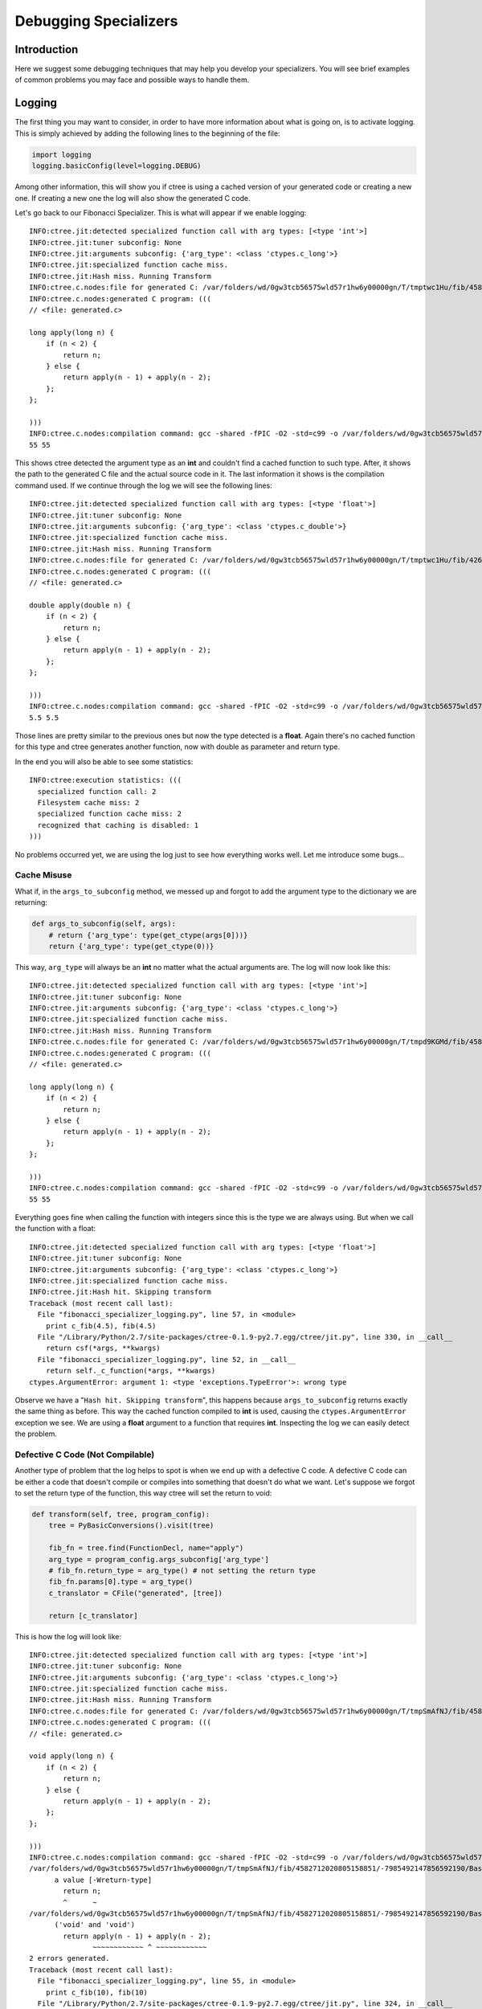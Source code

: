 ======================
Debugging Specializers
======================

Introduction
------------
Here we suggest some debugging techniques that may help you develop your
specializers. You will see brief examples of common problems you may face and
possible ways to handle them.

Logging
-------
The first thing you may want to consider, in order to have more information
about what is going on, is to activate logging. This is simply achieved by
adding the following lines to the beginning of the file:

.. code:: python

    import logging
    logging.basicConfig(level=logging.DEBUG)

Among other information, this will show you if ctree is using a cached version
of your generated code or creating a new one. If creating a new one the log
will also show the generated C code.

Let's go back to our Fibonacci Specializer. This is what will appear if we
enable logging::

    INFO:ctree.jit:detected specialized function call with arg types: [<type 'int'>]
    INFO:ctree.jit:tuner subconfig: None
    INFO:ctree.jit:arguments subconfig: {'arg_type': <class 'ctypes.c_long'>}
    INFO:ctree.jit:specialized function cache miss.
    INFO:ctree.jit:Hash miss. Running Transform
    INFO:ctree.c.nodes:file for generated C: /var/folders/wd/0gw3tcb56575wld57r1hw6y00000gn/T/tmptwc1Hu/fib/4582712020805158851/-7985492147856592190/BasicTranslator/default/generated.c
    INFO:ctree.c.nodes:generated C program: (((
    // <file: generated.c>

    long apply(long n) {
        if (n < 2) {
            return n;
        } else {
            return apply(n - 1) + apply(n - 2);
        };
    };

    )))
    INFO:ctree.c.nodes:compilation command: gcc -shared -fPIC -O2 -std=c99 -o /var/folders/wd/0gw3tcb56575wld57r1hw6y00000gn/T/tmptwc1Hu/fib/4582712020805158851/-7985492147856592190/BasicTranslator/default/generated.so /var/folders/wd/0gw3tcb56575wld57r1hw6y00000gn/T/tmptwc1Hu/fib/4582712020805158851/-7985492147856592190/BasicTranslator/default/generated.c
    55 55

This shows ctree detected the argument type as an **int** and couldn't find a
cached function to such type. After, it shows the path to the generated C file
and the actual source code in it. The last information it shows is the
compilation command used. If we continue through the log we will see the
following lines::

    INFO:ctree.jit:detected specialized function call with arg types: [<type 'float'>]
    INFO:ctree.jit:tuner subconfig: None
    INFO:ctree.jit:arguments subconfig: {'arg_type': <class 'ctypes.c_double'>}
    INFO:ctree.jit:specialized function cache miss.
    INFO:ctree.jit:Hash miss. Running Transform
    INFO:ctree.c.nodes:file for generated C: /var/folders/wd/0gw3tcb56575wld57r1hw6y00000gn/T/tmptwc1Hu/fib/4268650778531830270/-7985492147856592190/BasicTranslator/default/generated.c
    INFO:ctree.c.nodes:generated C program: (((
    // <file: generated.c>

    double apply(double n) {
        if (n < 2) {
            return n;
        } else {
            return apply(n - 1) + apply(n - 2);
        };
    };

    )))
    INFO:ctree.c.nodes:compilation command: gcc -shared -fPIC -O2 -std=c99 -o /var/folders/wd/0gw3tcb56575wld57r1hw6y00000gn/T/tmptwc1Hu/fib/4268650778531830270/-7985492147856592190/BasicTranslator/default/generated.so /var/folders/wd/0gw3tcb56575wld57r1hw6y00000gn/T/tmptwc1Hu/fib/4268650778531830270/-7985492147856592190/BasicTranslator/default/generated.c
    5.5 5.5

Those lines are pretty similar to the previous ones but now the type detected
is a **float**. Again there's no cached function for this type and ctree
generates another function, now with double as parameter and return type.

In the end you will also be able to see some statistics::

    INFO:ctree:execution statistics: (((
      specialized function call: 2
      Filesystem cache miss: 2
      specialized function cache miss: 2
      recognized that caching is disabled: 1
    )))



No problems occurred yet, we are using the log just to see how everything works
well. Let me introduce some bugs...

Cache Misuse
............
What if, in the ``args_to_subconfig`` method, we messed up and forgot to add
the argument type to the dictionary we are returning:

.. code:: python

    def args_to_subconfig(self, args):
        # return {'arg_type': type(get_ctype(args[0]))}
        return {'arg_type': type(get_ctype(0))}

This way, ``arg_type`` will always be an **int** no matter what the actual
arguments are. The log will now look like this::

    INFO:ctree.jit:detected specialized function call with arg types: [<type 'int'>]
    INFO:ctree.jit:tuner subconfig: None
    INFO:ctree.jit:arguments subconfig: {'arg_type': <class 'ctypes.c_long'>}
    INFO:ctree.jit:specialized function cache miss.
    INFO:ctree.jit:Hash miss. Running Transform
    INFO:ctree.c.nodes:file for generated C: /var/folders/wd/0gw3tcb56575wld57r1hw6y00000gn/T/tmpd9KGMd/fib/4582712020805158851/-7985492147856592190/BasicTranslator/default/generated.c
    INFO:ctree.c.nodes:generated C program: (((
    // <file: generated.c>

    long apply(long n) {
        if (n < 2) {
            return n;
        } else {
            return apply(n - 1) + apply(n - 2);
        };
    };

    )))
    INFO:ctree.c.nodes:compilation command: gcc -shared -fPIC -O2 -std=c99 -o /var/folders/wd/0gw3tcb56575wld57r1hw6y00000gn/T/tmpd9KGMd/fib/4582712020805158851/-7985492147856592190/BasicTranslator/default/generated.so /var/folders/wd/0gw3tcb56575wld57r1hw6y00000gn/T/tmpd9KGMd/fib/4582712020805158851/-7985492147856592190/BasicTranslator/default/generated.c
    55 55

Everything goes fine when calling the function with integers since this is the
type we are always using. But when we call the function with a float::

    INFO:ctree.jit:detected specialized function call with arg types: [<type 'float'>]
    INFO:ctree.jit:tuner subconfig: None
    INFO:ctree.jit:arguments subconfig: {'arg_type': <class 'ctypes.c_long'>}
    INFO:ctree.jit:specialized function cache miss.
    INFO:ctree.jit:Hash hit. Skipping transform
    Traceback (most recent call last):
      File "fibonacci_specializer_logging.py", line 57, in <module>
        print c_fib(4.5), fib(4.5)
      File "/Library/Python/2.7/site-packages/ctree-0.1.9-py2.7.egg/ctree/jit.py", line 330, in __call__
        return csf(*args, **kwargs)
      File "fibonacci_specializer_logging.py", line 52, in __call__
        return self._c_function(*args, **kwargs)
    ctypes.ArgumentError: argument 1: <type 'exceptions.TypeError'>: wrong type

Observe we have a "``Hash hit. Skipping transform``", this happens because
``args_to_subconfig`` returns exactly the same thing as before. This way the
cached function compiled to **int** is used, causing the
``ctypes.ArgumentError`` exception we see. We are using a **float** argument to
a function that requires **int**. Inspecting the log we can easily detect the
problem.

Defective C Code (Not Compilable)
.................................
Another type of problem that the log helps to spot is when we end up with a
defective C code. A defective C code can be either a code that doesn't compile
or compiles into something that doesn't do what we want. Let's suppose we
forgot to set the return type of the function, this way ctree will set the
return to void:

.. code:: python

    def transform(self, tree, program_config):
        tree = PyBasicConversions().visit(tree)

        fib_fn = tree.find(FunctionDecl, name="apply")
        arg_type = program_config.args_subconfig['arg_type']
        # fib_fn.return_type = arg_type() # not setting the return type
        fib_fn.params[0].type = arg_type()
        c_translator = CFile("generated", [tree])

        return [c_translator]

This is how the log will look like::

    INFO:ctree.jit:detected specialized function call with arg types: [<type 'int'>]
    INFO:ctree.jit:tuner subconfig: None
    INFO:ctree.jit:arguments subconfig: {'arg_type': <class 'ctypes.c_long'>}
    INFO:ctree.jit:specialized function cache miss.
    INFO:ctree.jit:Hash miss. Running Transform
    INFO:ctree.c.nodes:file for generated C: /var/folders/wd/0gw3tcb56575wld57r1hw6y00000gn/T/tmpSmAfNJ/fib/4582712020805158851/-7985492147856592190/BasicTranslator/default/generated.c
    INFO:ctree.c.nodes:generated C program: (((
    // <file: generated.c>

    void apply(long n) {
        if (n < 2) {
            return n;
        } else {
            return apply(n - 1) + apply(n - 2);
        };
    };

    )))
    INFO:ctree.c.nodes:compilation command: gcc -shared -fPIC -O2 -std=c99 -o /var/folders/wd/0gw3tcb56575wld57r1hw6y00000gn/T/tmpSmAfNJ/fib/4582712020805158851/-7985492147856592190/BasicTranslator/default/generated.so /var/folders/wd/0gw3tcb56575wld57r1hw6y00000gn/T/tmpSmAfNJ/fib/4582712020805158851/-7985492147856592190/BasicTranslator/default/generated.c
    /var/folders/wd/0gw3tcb56575wld57r1hw6y00000gn/T/tmpSmAfNJ/fib/4582712020805158851/-7985492147856592190/BasicTranslator/default/generated.c:5:9: error: void function 'apply' should not return
          a value [-Wreturn-type]
            return n;
            ^      ~
    /var/folders/wd/0gw3tcb56575wld57r1hw6y00000gn/T/tmpSmAfNJ/fib/4582712020805158851/-7985492147856592190/BasicTranslator/default/generated.c:7:29: error: invalid operands to binary expression
          ('void' and 'void')
            return apply(n - 1) + apply(n - 2);
                   ~~~~~~~~~~~~ ^ ~~~~~~~~~~~~
    2 errors generated.
    Traceback (most recent call last):
      File "fibonacci_specializer_logging.py", line 55, in <module>
        print c_fib(10), fib(10)
      File "/Library/Python/2.7/site-packages/ctree-0.1.9-py2.7.egg/ctree/jit.py", line 324, in __call__
        csf = self.finalize(transform_result, program_config)
      File "fibonacci_specializer_logging.py", line 43, in finalize
        return BasicFunction("apply", proj, entry_type)
      File "fibonacci_specializer_logging.py", line 48, in __init__
        self._c_function = self._compile(entry_name, project_node, entry_typesig)
      File "/Library/Python/2.7/site-packages/ctree-0.1.9-py2.7.egg/ctree/jit.py", line 110, in _compile
        self._module = project_node.codegen(**kwargs)
      File "/Library/Python/2.7/site-packages/ctree-0.1.9-py2.7.egg/ctree/nodes.py", line 154, in codegen
        submodule = f._compile(f.codegen())
      File "/Library/Python/2.7/site-packages/ctree-0.1.9-py2.7.egg/ctree/c/nodes.py", line 132, in _compile
        subprocess.check_call(compile_cmd, shell=True)
      File "/System/Library/Frameworks/Python.framework/Versions/2.7/lib/python2.7/subprocess.py", line 540, in check_call
        raise CalledProcessError(retcode, cmd)
    subprocess.CalledProcessError: Command 'gcc -shared -fPIC -O2 -std=c99 -o /var/folders/wd/0gw3tcb56575wld57r1hw6y00000gn/T/tmpSmAfNJ/fib/4582712020805158851/-7985492147856592190/BasicTranslator/default/generated.so /var/folders/wd/0gw3tcb56575wld57r1hw6y00000gn/T/tmpSmAfNJ/fib/4582712020805158851/-7985492147856592190/BasicTranslator/default/generated.c ' returned non-zero exit status 1

Since we returned a value in a void function this C code doesn't compile. We
would be able to see the compiling errors even without logging enabled but, by
having it enabled, we can inspect the generated C code and understand the
problem.

Defective C Code (Compilable)
.............................
Things get a bit harder when the code compiles. Suppose that, instead of
forgetting to set the return type we forget to set the argument type. When we
don't specify the argument type, the C compiler default the argument to ``int``
and compiles without problems:

.. code:: python

    def transform(self, tree, program_config):
        tree = PyBasicConversions().visit(tree)

        fib_fn = tree.find(FunctionDecl, name="apply")
        arg_type = program_config.args_subconfig['arg_type']
        fib_fn.return_type = arg_type()
        # fib_fn.params[0].type = arg_type() # not setting the argument type
        c_translator = CFile("generated", [tree])

        return [c_translator]

And this is how the log will look::

    INFO:ctree.jit:detected specialized function call with arg types: [<type 'int'>]
    INFO:ctree.jit:tuner subconfig: None
    INFO:ctree.jit:arguments subconfig: {'arg_type': <class 'ctypes.c_long'>}
    INFO:ctree.jit:specialized function cache miss.
    INFO:ctree.jit:Hash miss. Running Transform
    INFO:ctree.c.nodes:file for generated C: /var/folders/wd/0gw3tcb56575wld57r1hw6y00000gn/T/tmpIDNG44/fib/4582712020805158851/-7985492147856592190/BasicTranslator/default/generated.c
    INFO:ctree.c.nodes:generated C program: (((
    // <file: generated.c>

    long apply(n) {
        if (n < 2) {
            return n;
        } else {
            return apply(n - 1) + apply(n - 2);
        };
    };

    )))
    INFO:ctree.c.nodes:compilation command: gcc -shared -fPIC -O2 -std=c99 -o /var/folders/wd/0gw3tcb56575wld57r1hw6y00000gn/T/tmpIDNG44/fib/4582712020805158851/-7985492147856592190/BasicTranslator/default/generated.so /var/folders/wd/0gw3tcb56575wld57r1hw6y00000gn/T/tmpIDNG44/fib/4582712020805158851/-7985492147856592190/BasicTranslator/default/generated.c
    55 55

Once again the integer argument works. Observe our function parameter doesn't
have a type but compiles without problems since C will default to ``int``.
Because it compiles to ``int``, the integer argument works. But this is the
rest of the log::

    INFO:ctree.jit:detected specialized function call with arg types: [<type 'float'>]
    INFO:ctree.jit:tuner subconfig: None
    INFO:ctree.jit:arguments subconfig: {'arg_type': <class 'ctypes.c_double'>}
    INFO:ctree.jit:specialized function cache miss.
    INFO:ctree.jit:Hash miss. Running Transform
    INFO:ctree.c.nodes:file for generated C: /var/folders/wd/0gw3tcb56575wld57r1hw6y00000gn/T/tmpIDNG44/fib/4268650778531830270/-7985492147856592190/BasicTranslator/default/generated.c
    INFO:ctree.c.nodes:generated C program: (((
    // <file: generated.c>

    double apply(n) {
        if (n < 2) {
            return n;
        } else {
            return apply(n - 1) + apply(n - 2);
        };
    };

    )))
    INFO:ctree.c.nodes:compilation command: gcc -shared -fPIC -O2 -std=c99 -o /var/folders/wd/0gw3tcb56575wld57r1hw6y00000gn/T/tmpIDNG44/fib/4268650778531830270/-7985492147856592190/BasicTranslator/default/generated.so /var/folders/wd/0gw3tcb56575wld57r1hw6y00000gn/T/tmpIDNG44/fib/4268650778531830270/-7985492147856592190/BasicTranslator/default/generated.c
    [1]    29300 segmentation fault  python fibonacci_specializer_logging.py

The code compiles successfully but the parameter type keeps defaulting to
``int`` and that drives us to an undefined behaviour when calling the function
from python. This undefined behaviour may end in a Segmentation Fault.

You may wonder why it doesn't raise an exception like on the bug from
`Cache Misuse`_. This is due to the entry type we defined in the ``finalize``
method. In the previous example, Python could identify the problem because the
entry type had an ``int`` parameter. Here our entry type says it accepts a
``float`` while the C function actually doesn't.

This kind of problem can be hard to spot even with logging enabled. We will see
other techniques that can be applied to this problem in the following sections.


Debugging Generated C Code
--------------------------

If you know how to use GDB or LLDB, they may help you a lot when debugging the
running C code. Let's go back to the previous example:

.. code:: python

    def transform(self, tree, program_config):
        tree = PyBasicConversions().visit(tree)

        fib_fn = tree.find(FunctionDecl, name="apply")
        arg_type = program_config.args_subconfig['arg_type']
        fib_fn.return_type = arg_type()
        # fib_fn.params[0].type = arg_type() # not setting the argument type
        c_translator = CFile("generated", [tree])

        return [c_translator]

As we saw on `Defective C Code (Compilable)`_ this causes an undefined
behaviour. You may be able to notice the problem by inspecting the generated
code but it may be very hard in some cases. An alternative is to use a C
debugger like  GDB or LLDB. You can simply call the python interpreter using
GDB but it will help a lot if we can compile the C code using the ``-g`` flag.
It turns ou that ctree allow us to specify the compiler flags, we just have to
add the following line before compiling the code:

.. code:: python

    ctree.CONFIG.set('c', 'CFLAGS', ctree.CONFIG.get('c', 'CFLAGS') + ' -g')

This way we are adding the ``-g`` flag to the set of compiler flags already
used by ctree.

So our BasicFunction class would look like this:

.. code:: python

    import ctree

    class BasicFunction(ConcreteSpecializedFunction):
        def __init__(self, entry_name, project_node, entry_typesig):
            ctree.CONFIG.set('c', 'CFLAGS', ctree.CONFIG.get('c', 'CFLAGS') + ' -g')
            self._c_function = self._compile(entry_name, project_node, entry_typesig)

        def __call__(self, *args, **kwargs):
            return self._c_function(*args, **kwargs)

We will use lldb here but gdb would give similar results::

    lldb python fibonacci_specializer.py

This is the output we get from lldb::

    * thread #1: tid = 0x2543e2, 0x0000000104de0f64 generated.so`apply(n=3389391) + 4 at generated.c:3, queue = 'com.apple.main-thread', stop reason = EXC_BAD_ACCESS (code=2, address=0x7fff5f3ffff8)
        frame #0: 0x0000000104de0f64 generated.so`apply(n=3389391) + 4 at generated.c:3
       1   	// <file: generated.c>
       2
    -> 3   	double apply(n) {
       4   	    if (n < 2) {
       5   	        return n;
       6   	    } else {
       7   	        return apply(n - 1) + apply(n - 2);

Here the stop reason doesn't help a lot but LLDB tells exactly the line where
the problem occurred in the C code.


Ctree Exceptions
----------------
Sometimes ctree detects a problem while generating the C code. When this
happens ctree raises an exception. We will see some common ones.

Expected a ctypes type instance, not %s, (%s)
.............................................

This usually means that you're using a type instead of an instance of this
type. This will happen if you forgot to instantiate the class to use it as the
type for an object. Consider this modification in the Fibonacci Specializer:

.. code:: python

    def transform(self, tree, program_config):
        tree = PyBasicConversions().visit(tree)

        fib_fn = tree.find(FunctionDecl, name="apply")
        arg_type = program_config.args_subconfig['arg_type']
        # fib_fn.return_type = arg_type()
        fib_fn.return_type = arg_type # <-- removing parenthesis
        fib_fn.params[0].type = arg_type()
        c_translator = CFile("generated", [tree])

        return [c_translator]

If we run the code like this we will get the following message (some lines
removed)::

    Traceback (most recent call last):
      File "fibonacci_specializer_logging.py", line 82, in <module>
        print c_fib(10), fib(10)
      File "/Library/Python/2.7/site-packages/ctree-0.1.9-py2.7.egg/ctree/jit.py", line 324, in __call__
        csf = self.finalize(transform_result, program_config)
      File "fibonacci_specializer_logging.py", line 70, in finalize
        return BasicFunction("apply", proj, entry_type)
      File "fibonacci_specializer_logging.py", line 75, in __init__
        self._c_function = self._compile(entry_name, project_node, entry_typesig)
      [...]
      File "/Library/Python/2.7/site-packages/ctree-0.1.9-py2.7.egg/ctree/c/nodes.py", line 29, in codegen
        return CCodeGen(indent).visit(self)
      File "/System/Library/Frameworks/Python.framework/Versions/2.7/lib/python2.7/ast.py", line 241, in visit
        return visitor(node)
      File "/Library/Python/2.7/site-packages/ctree-0.1.9-py2.7.egg/ctree/c/codegen.py", line 54, in visit_FunctionDecl
        s += "%s %s(%s)" % (codegen_type(node.return_type), node.name, params)
      File "/Library/Python/2.7/site-packages/ctree-0.1.9-py2.7.egg/ctree/types.py", line 115, in codegen_type
        "Expected a ctypes type instance, not %s, (%s):" % (ctype, type(ctype))

    AssertionError: Expected a ctypes type instance, not <class 'ctypes.c_long'>, (<type '_ctypes.PyCSimpleType'>)

The problem is that we are using a ``class 'ctypes.c_long'`` when we should be
using an instance of this class. Looking at the traceback we can see the bad
type is found when visiting the ``FunctionDecl``. More specifically in the
``codegen_type`` function which is called with the ``return_type``.

Sometimes we are able to identify the problem using the traceback but with more
complex specializers it may not be possible. For more complex specializers,
tools such as the `AstToolBox`_ or the `PyCharm IDE`_ will be of great use.


Expected a pure C ast, but found a non-CtreeNode: %s
....................................................
This error occurs when there is a node in the AST that wasn't converted to a
``CtreeNode``. This can happen if such node doesn't have an obvious C analogue
and so was not converted by the ``PyBasicConversions``. If that is the case you
will have to create you own transformations to convert this node to something
inherited from ``CtreeNode``. This will be seen in the next chapter.

In the other hand, it may also happen that you didn't run the
``PyBasicConversions`` on part of the code.  Let's modify the code to not call
the ``PyBasicConversions``:

.. code:: python

    def transform(self, tree, program_config):
        # tree = PyBasicConversions().visit(tree) # Not using PyBasicConversions

        # fib_fn = tree.find(FunctionDecl, name="apply") # since we didn't convert the tree, we have to use FunctionDef instead of of FunctionDecl
        fib_fn = tree.find(FunctionDef, name="apply")
        arg_type = program_config.args_subconfig['arg_type']
        fib_fn.return_type = arg_type()
        # fib_fn.params[0].type = arg_type() # FunctionDef doesn't have a params attribute, we use args.args
        fib_fn.args.args[0].type = arg_type()
        c_translator = CFile("generated", [tree])

        return [c_translator]

When we run the code like this we get the following message (some lines
removed)::

    Traceback (most recent call last):
      File "fibonacci_specializer_logging.py", line 58, in <module>
        print c_fib(10), fib(10)
      File "/Library/Python/2.7/site-packages/ctree-0.1.9-py2.7.egg/ctree/jit.py", line 324, in __call__
        csf = self.finalize(transform_result, program_config)
      File "fibonacci_specializer_logging.py", line 46, in finalize
        return BasicFunction("apply", proj, entry_type)
      File "fibonacci_specializer_logging.py", line 51, in __init__
        self._c_function = self._compile(entry_name, project_node, entry_typesig)
      File "/Library/Python/2.7/site-packages/ctree-0.1.9-py2.7.egg/ctree/jit.py", line 108, in _compile
        VerifyOnlyCtreeNodes().visit(project_node)
      [...]
      File "/System/Library/Frameworks/Python.framework/Versions/2.7/lib/python2.7/ast.py", line 249, in generic_visit
        self.visit(item)
      File "/Library/Python/2.7/site-packages/ctree-0.1.9-py2.7.egg/ctree/analyses.py", line 46, in visit
        raise AstValidationError("Expected a pure C ast, but found a non-CtreeNode: %s." % node)
    ctree.analyses.AstValidationError: Expected a pure C ast, but found a non-CtreeNode: <_ast.FunctionDef object at 0x10151ea90>.

Here we can easily spot the problem since the non-CtreeNode found is an
``ast.FunctionDef`` object, which means that our function definition was not
properly converted to C. Since ``ast.FunctionDef`` has an obvious equivalent in
C, it can be converted automatically using the ``PyBasicConversions``.

Tools
-----
As we mentioned before, some tools may be invaluable when debugging a
specializer. We will take a look at the `AstToolBox`_ and the `PyCharm IDE`_.

AstToolBox
..........
The AstToolBox allows a developer to start from a python source file and see
how a series of transformers change it. You can find the source code and
installation instructions in the `AstToolBox Repository
<https://github.com/ucb-sejits/ast_tool_box>`_.

Once you installed you can run it with::

    ast_tool_box

You can also specify a python file if you want::

    ast_tool_box fib.py

A window like this will open:

.. image:: images/asttoolbox_1.png
   :width: 1000px

It shows the ``fib.py`` file and its AST. In the right side there is a list of
Transforms that can be applied to your code. If you click in one Transformer
the source code will appear in the box bellow. You can also load you own
Transformer.

The AST viewer can be very useful and if you can't find a particular node, you
may use the search box right above the AST:

.. image:: images/asttoolbox_2_search.png
   :width: 600px


Right click in a node in the AST for some extra options:

.. image:: images/asttoolbox_3_using_dot.png
   :width: 600px

If you select ``show tree using dot``, a nice tree visualization will be
presented:

.. image:: images/asttoolbox_4_tree.png
   :width: 600px

This tree is still not converted to C. You can apply any of the available
transformations right to a specific node. Let's apply the
``PyBasicConversions``:

.. image:: images/asttoolbox_5_PyBasicConversions.png
   :width: 1000px

Since the ``PyBasicConversions`` may have some parameters, a box will appear.
We don't need to specify any parameters here so we may just click **Go**.

Another tab will appear showing the AST after the transformation. You can
compare it with the previous AST:

.. image:: images/asttoolbox_7_PyBasicConversions_result.png
   :width: 600px

We can also generate the C code from the converted tree. We just have to call
``CCodeGen``.

.. image:: images/asttoolbox_9_CCodeGen.png
   :width: 1000px

The resulting code will be shown:

.. image:: images/asttoolbox_10_CCodeGen_result.png
   :width: 600px

Note that, since we didn't specify the return and parameter types, the function
in the generated code has a void return and the parameter has no type
associated with it.

When creating your own transformers you can verify if a particular AST changes
the way you expect using the AstToolBox.

PyCharm IDE
...........

PyCharm debugging tools are very powerful and

